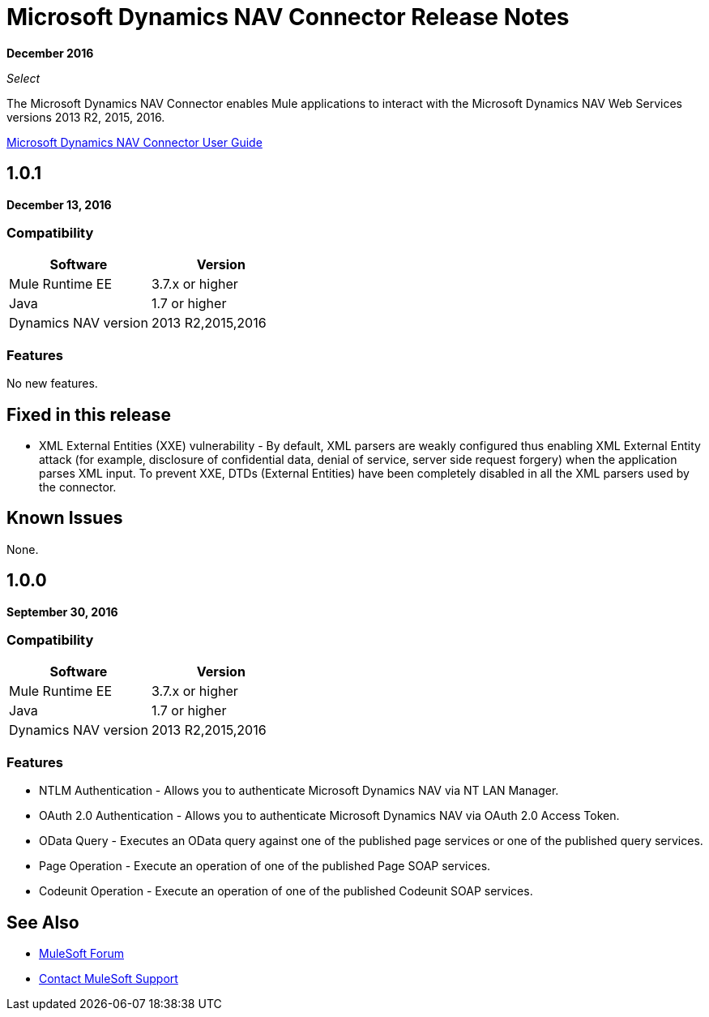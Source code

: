 = Microsoft Dynamics NAV Connector Release Notes
:keywords: release notes, connector, dynamics-nav

*December 2016*

_Select_

The Microsoft Dynamics NAV Connector enables Mule applications to interact with the Microsoft Dynamics NAV Web Services versions 2013 R2, 2015, 2016. 

link:/mule-user-guide/v/3.9/microsoft-dynamics-nav-connector[Microsoft Dynamics NAV Connector User Guide]

== 1.0.1

*December 13, 2016*

=== Compatibility

[%header, cols=","]
|===
|Software |Version
|Mule Runtime EE |3.7.x or higher
|Java|1.7 or higher
|Dynamics NAV version|2013 R2,2015,2016
|===


=== Features

No new features.


== Fixed in this release

* XML External Entities (XXE) vulnerability - By default, XML parsers are weakly configured thus enabling XML External Entity attack (for example, disclosure of confidential data, denial of service, server side request forgery) when the application parses XML input. To prevent XXE,  DTDs (External Entities) have been completely disabled in all the XML parsers used by the connector.

== Known Issues

None.


== 1.0.0

*September 30, 2016*

=== Compatibility

[%header, cols=","]
|===
|Software |Version
|Mule Runtime EE |3.7.x or higher
|Java|1.7 or higher
|Dynamics NAV version|2013 R2,2015,2016
|===


=== Features

* NTLM Authentication - Allows you to authenticate Microsoft Dynamics NAV via NT LAN Manager.
* OAuth 2.0 Authentication - Allows you to authenticate Microsoft Dynamics NAV via OAuth 2.0 Access Token.
* OData Query - Executes an OData query against one of the published page services or one of the published query services.
* Page Operation - Execute an operation of one of the published Page SOAP services.
* Codeunit Operation - Execute an operation of one of the published Codeunit SOAP services.


== See Also

* https://forums.mulesoft.com[MuleSoft Forum]
* https://support.mulesoft.com[Contact MuleSoft Support]
